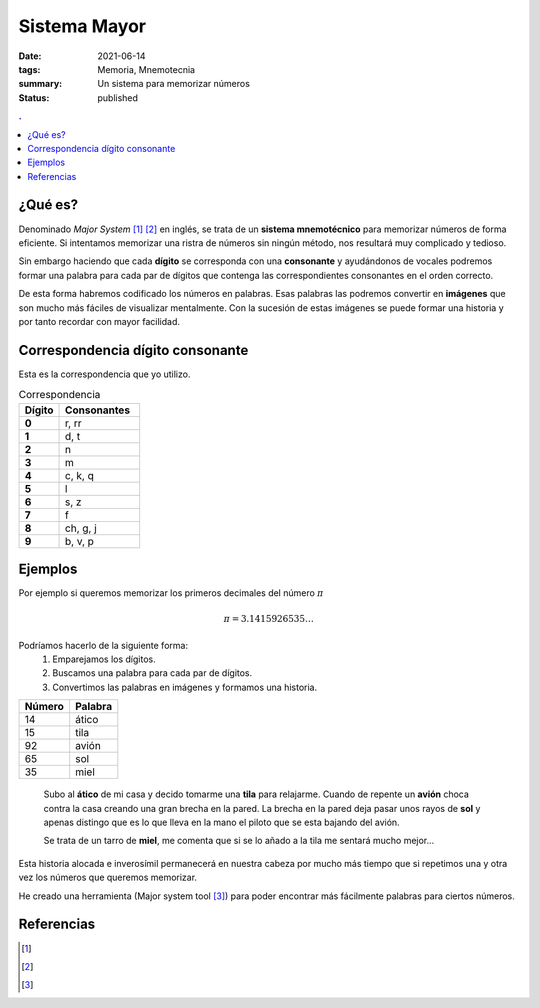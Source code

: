 Sistema Mayor
#############

:date: 2021-06-14
:tags: Memoria, Mnemotecnia
:summary: Un sistema para memorizar números
:status: published

.. contents:: .

¿Qué es?
========

Denominado *Major System* [1]_ [2]_ en inglés, se trata de un **sistema mnemotécnico** para memorizar números de forma eficiente.
Si intentamos memorizar una ristra de números sin ningún método, nos resultará muy complicado y tedioso.

Sin embargo haciendo que cada **dígito** se corresponda con una **consonante** y
ayudándonos de vocales podremos formar una palabra para cada par de dígitos que contenga las correspondientes consonantes en el orden correcto.

De esta forma habremos codificado los números en palabras. Esas palabras las podremos convertir en **imágenes** que son mucho más fáciles de visualizar mentalmente. Con la sucesión de estas imágenes se puede formar una historia y por tanto recordar con mayor facilidad.


Correspondencia dígito consonante
=================================
Esta es la correspondencia que yo utilizo.

.. list-table:: Correspondencia
   :widths: 10 20
   :header-rows: 1
   :stub-columns: 1

   * - Dígito
     - Consonantes
   * - 0
     - r, rr
   * - 1
     - d, t
   * - 2
     - n
   * - 3
     - m
   * - 4
     - c, k, q
   * - 5
     - l
   * - 6
     - s, z
   * - 7
     - f
   * - 8
     - ch, g, j
   * - 9
     - b, v, p

Ejemplos
========
Por ejemplo si queremos memorizar los primeros decimales del número :math:`\pi`

.. math::

    \pi = 3.1415926535 \ldots

Podríamos hacerlo de la siguiente forma:
    1. Emparejamos los dígitos.
    2. Buscamos una palabra para cada par de dígitos.
    3. Convertimos las palabras en imágenes y formamos una historia.


.. csv-table::
   :header: Número, Palabra

        14,ático
        15,tila
        92,avión
        65,sol
        35,miel

.. highlights::

    Subo al **ático** de mi casa y decido tomarme una **tila** para relajarme. Cuando de repente un **avión** choca contra la casa creando una gran brecha en la pared.
    La brecha en la pared deja pasar unos rayos de **sol** y apenas distingo que es lo que lleva en la mano el piloto que se esta bajando del avión.

    Se trata de un tarro de **miel**, me comenta que si se lo añado a la tila me sentará mucho mejor...

Esta historia alocada e inverosímil permanecerá en nuestra cabeza por mucho más tiempo que si repetimos una y otra vez los números que queremos memorizar.

He creado una herramienta (Major system tool [3]_) para poder encontrar más fácilmente palabras para ciertos números.


Referencias
===========

.. [1]
    .. raw:: html

        <a href="https://en.wikipedia.org/wiki/Mnemonic_major_system" target="_blank">Major System Wikipedia</a><https://en.wikipedia.org/wiki/Mnemonic_major_system>
.. [2]
    .. raw:: html

        <a href="https://artofmemory.com/wiki/Major_System" target="_blank">Major System Art Of memory</a><https://en.wikipedia.org/wiki/Mnemonic_major_system>
.. [3]
    .. raw:: html

        <a href="https://major-system-tool.herokuapp.com/" target="_blank">Major system tool</a><https://en.wikipedia.org/wiki/Mnemonic_major_system>

